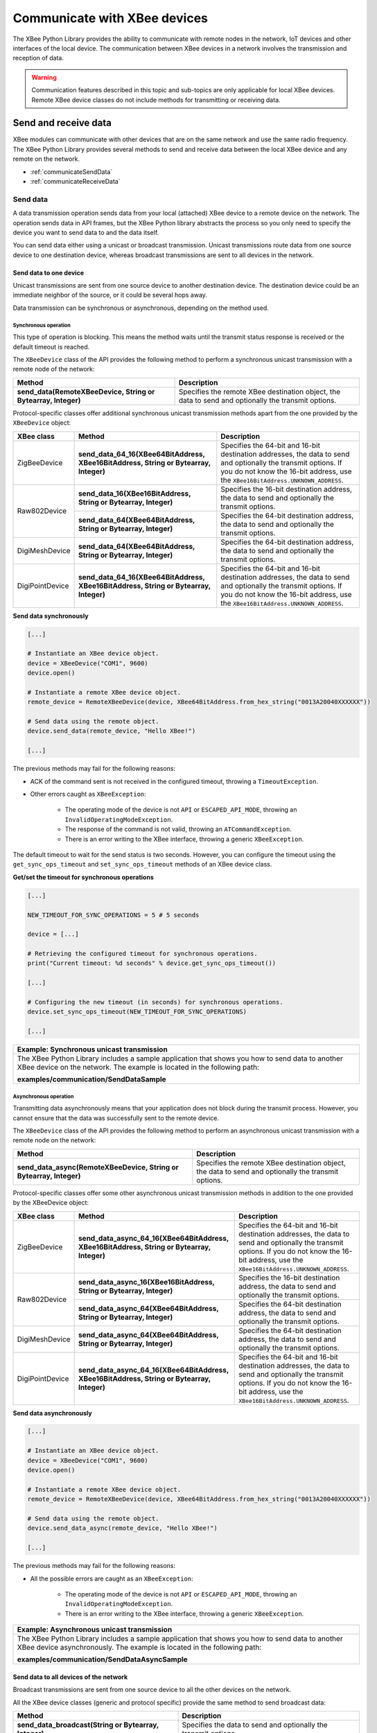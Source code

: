 Communicate with XBee devices
=============================

The XBee Python Library provides the ability to communicate with remote nodes in
the network, IoT devices and other interfaces of the local device. The
communication between XBee devices in a network involves the transmission and
reception of data.

.. warning::
  Communication features described in this topic and sub-topics are only
  applicable for local XBee devices. Remote XBee device classes do not include
  methods for transmitting or receiving data.


Send and receive data
---------------------

XBee modules can communicate with other devices that are on the same network and
use the same radio frequency. The XBee Python Library provides several methods
to send and receive data between the local XBee device and any remote on the
network.

* :ref:`communicateSendData`
* :ref:`communicateReceiveData`


.. _communicateSendData:

Send data
`````````

A data transmission operation sends data from your local (attached) XBee device
to a remote device on the network. The operation sends data in API frames, but
the XBee Python library abstracts the process so you only need to specify the
device you want to send data to and the data itself.

You can send data either using a unicast or broadcast transmission. Unicast
transmissions route data from one source device to one destination device,
whereas broadcast transmissions are sent to all devices in the network.


Send data to one device
'''''''''''''''''''''''

Unicast transmissions are sent from one source device to another destination
device. The destination device could be an immediate neighbor of the source,
or it could be several hops away.

Data transmission can be synchronous or asynchronous, depending on the method
used.


Synchronous operation
.....................

This type of operation is blocking. This means the method waits until the
transmit status response is received or the default timeout is reached.

The ``XBeeDevice`` class of the API provides the following method to perform a
synchronous unicast transmission with a remote node of the network:

+---------------------------------------------------------------+-----------------------------------------------------------------------------------------------------+
| Method                                                        | Description                                                                                         |
+===============================================================+=====================================================================================================+
| **send_data(RemoteXBeeDevice, String or Bytearray, Integer)** | Specifies the remote XBee destination object, the data to send and optionally the transmit options. |
+---------------------------------------------------------------+-----------------------------------------------------------------------------------------------------+

Protocol-specific classes offer additional synchronous unicast transmission
methods apart from the one provided by the ``XBeeDevice`` object:

+-----------------+---------------------------------------------------------------------------------------+---------------------------------------------------------------------------------------------------------------------------------------------------------------------------------------------------+
| XBee class      | Method                                                                                | Description                                                                                                                                                                                       |
+=================+=======================================================================================+===================================================================================================================================================================================================+
| ZigBeeDevice    | **send_data_64_16(XBee64BitAddress, XBee16BitAddress, String or Bytearray, Integer)** | Specifies the 64-bit and 16-bit destination addresses, the data to send and optionally the transmit options. If you do not know the 16-bit address, use the ``XBee16BitAddress.UNKNOWN_ADDRESS``. |
+-----------------+---------------------------------------------------------------------------------------+---------------------------------------------------------------------------------------------------------------------------------------------------------------------------------------------------+
| Raw802Device    | **send_data_16(XBee16BitAddress, String or Bytearray, Integer)**                      | Specifies the 16-bit destination address, the data to send and optionally the transmit options.                                                                                                   |
+                 +---------------------------------------------------------------------------------------+---------------------------------------------------------------------------------------------------------------------------------------------------------------------------------------------------+
|                 | **send_data_64(XBee64BitAddress, String or Bytearray, Integer)**                      | Specifies the 64-bit destination address, the data to send and optionally the transmit options.                                                                                                   |
+-----------------+---------------------------------------------------------------------------------------+---------------------------------------------------------------------------------------------------------------------------------------------------------------------------------------------------+
| DigiMeshDevice  | **send_data_64(XBee64BitAddress, String or Bytearray, Integer)**                      | Specifies the 64-bit destination address, the data to send and optionally the transmit options.                                                                                                   |
+-----------------+---------------------------------------------------------------------------------------+---------------------------------------------------------------------------------------------------------------------------------------------------------------------------------------------------+
| DigiPointDevice | **send_data_64_16(XBee64BitAddress, XBee16BitAddress, String or Bytearray, Integer)** | Specifies the 64-bit and 16-bit destination addresses, the data to send and optionally the transmit options. If you do not know the 16-bit address, use the ``XBee16BitAddress.UNKNOWN_ADDRESS``. |
+-----------------+---------------------------------------------------------------------------------------+---------------------------------------------------------------------------------------------------------------------------------------------------------------------------------------------------+

**Send data synchronously**

.. code:: python

  [...]

  # Instantiate an XBee device object.
  device = XBeeDevice("COM1", 9600)
  device.open()

  # Instantiate a remote XBee device object.
  remote_device = RemoteXBeeDevice(device, XBee64BitAddress.from_hex_string("0013A20040XXXXXX"))

  # Send data using the remote object.
  device.send_data(remote_device, "Hello XBee!")

  [...]

The previous methods may fail for the following reasons:

* ACK of the command sent is not received in the configured timeout, throwing
  a ``TimeoutException``.
* Other errors caught as ``XBeeException``:

    * The operating mode of the device is not ``API`` or ``ESCAPED_API_MODE``,
      throwing an ``InvalidOperatingModeException``.
    * The response of the command is not valid, throwing an
      ``ATCommandException``.
    * There is an error writing to the XBee interface, throwing a generic
      ``XBeeException``.

The default timeout to wait for the send status is two seconds. However, you
can configure the timeout using the ``get_sync_ops_timeout`` and
``set_sync_ops_timeout`` methods of an XBee device class.

**Get/set the timeout for synchronous operations**

.. code:: python

  [...]

  NEW_TIMEOUT_FOR_SYNC_OPERATIONS = 5 # 5 seconds

  device = [...]

  # Retrieving the configured timeout for synchronous operations.
  print("Current timeout: %d seconds" % device.get_sync_ops_timeout())

  [...]

  # Configuring the new timeout (in seconds) for synchronous operations.
  device.set_sync_ops_timeout(NEW_TIMEOUT_FOR_SYNC_OPERATIONS)

  [...]

+----------------------------------------------------------------------------------------------------------------------------------------------------------------------------+
| Example: Synchronous unicast transmission                                                                                                                                  |
+============================================================================================================================================================================+
| The XBee Python Library includes a sample application that shows you how to send data to another XBee device on the network. The example is located in the following path: |
|                                                                                                                                                                            |
| **examples/communication/SendDataSample**                                                                                                                                  |
+----------------------------------------------------------------------------------------------------------------------------------------------------------------------------+


Asynchronous operation
......................

Transmitting data asynchronously means that your application does not block
during the transmit process. However, you cannot ensure that the data was
successfully sent to the remote device.

The ``XBeeDevice`` class of the API provides the following method to perform
an asynchronous unicast transmission with a remote node on the network:

+---------------------------------------------------------------------+-----------------------------------------------------------------------------------------------------+
| Method                                                              | Description                                                                                         |
+=====================================================================+=====================================================================================================+
| **send_data_async(RemoteXBeeDevice, String or Bytearray, Integer)** | Specifies the remote XBee destination object, the data to send and optionally the transmit options. |
+---------------------------------------------------------------------+-----------------------------------------------------------------------------------------------------+

Protocol-specific classes offer some other asynchronous unicast transmission
methods in addition to the one provided by the XBeeDevice object:

+-----------------+---------------------------------------------------------------------------------------------+---------------------------------------------------------------------------------------------------------------------------------------------------------------------------------------------------+
| XBee class      | Method                                                                                      | Description                                                                                                                                                                                       |
+=================+=============================================================================================+===================================================================================================================================================================================================+
| ZigBeeDevice    | **send_data_async_64_16(XBee64BitAddress, XBee16BitAddress, String or Bytearray, Integer)** | Specifies the 64-bit and 16-bit destination addresses, the data to send and optionally the transmit options. If you do not know the 16-bit address, use the ``XBee16BitAddress.UNKNOWN_ADDRESS``. |
+-----------------+---------------------------------------------------------------------------------------------+---------------------------------------------------------------------------------------------------------------------------------------------------------------------------------------------------+
| Raw802Device    | **send_data_async_16(XBee16BitAddress, String or Bytearray, Integer)**                      | Specifies the 16-bit destination address, the data to send and optionally the transmit options.                                                                                                   |
+                 +---------------------------------------------------------------------------------------------+---------------------------------------------------------------------------------------------------------------------------------------------------------------------------------------------------+
|                 | **send_data_async_64(XBee64BitAddress, String or Bytearray, Integer)**                      | Specifies the 64-bit destination address, the data to send and optionally the transmit options.                                                                                                   |
+-----------------+---------------------------------------------------------------------------------------------+---------------------------------------------------------------------------------------------------------------------------------------------------------------------------------------------------+
| DigiMeshDevice  | **send_data_async_64(XBee64BitAddress, String or Bytearray, Integer)**                      | Specifies the 64-bit destination address, the data to send and optionally the transmit options.                                                                                                   |
+-----------------+---------------------------------------------------------------------------------------------+---------------------------------------------------------------------------------------------------------------------------------------------------------------------------------------------------+
| DigiPointDevice | **send_data_async_64_16(XBee64BitAddress, XBee16BitAddress, String or Bytearray, Integer)** | Specifies the 64-bit and 16-bit destination addresses, the data to send and optionally the transmit options. If you do not know the 16-bit address, use the ``XBee16BitAddress.UNKNOWN_ADDRESS``. |
+-----------------+---------------------------------------------------------------------------------------------+---------------------------------------------------------------------------------------------------------------------------------------------------------------------------------------------------+

**Send data asynchronously**

.. code:: python

  [...]

  # Instantiate an XBee device object.
  device = XBeeDevice("COM1", 9600)
  device.open()

  # Instantiate a remote XBee device object.
  remote_device = RemoteXBeeDevice(device, XBee64BitAddress.from_hex_string("0013A20040XXXXXX"))

  # Send data using the remote object.
  device.send_data_async(remote_device, "Hello XBee!")

  [...]

The previous methods may fail for the following reasons:

* All the possible errors are caught as an ``XBeeException``:

    * The operating mode of the device is not ``API`` or ``ESCAPED_API_MODE``,
      throwing an ``InvalidOperatingModeException``.
    * There is an error writing to the XBee interface, throwing a generic
      ``XBeeException``.

+----------------------------------------------------------------------------------------------------------------------------------------------------------------------------+
| Example: Asynchronous unicast transmission                                                                                                                                 |
+============================================================================================================================================================================+
| The XBee Python Library includes a sample application that shows you how to send data to another XBee device asynchronously. The example is located in the following path: |
|                                                                                                                                                                            |
| **examples/communication/SendDataAsyncSample**                                                                                                                             |
+----------------------------------------------------------------------------------------------------------------------------------------------------------------------------+


.. _communicateSendBroadcastData:

Send data to all devices of the network
'''''''''''''''''''''''''''''''''''''''

Broadcast transmissions are sent from one source device to all the other
devices on the network.

All the XBee device classes (generic and protocol specific) provide the same
method to send broadcast data:

+-------------------------------------------------------+-----------------------------------------------------------------+
| Method                                                | Description                                                     |
+=======================================================+=================================================================+
| **send_data_broadcast(String or Bytearray, Integer)** | Specifies the data to send and optionally the transmit options. |
+-------------------------------------------------------+-----------------------------------------------------------------+

**Send broadcast data**

.. code:: python

  [...]

  # Instantiate an XBee device object.
  device = XBeeDevice("COM1", 9600)
  device.open()

  # Send broadcast data.
  device.send_data_broadcast("Hello XBees!")

  [...]

The ``send_data_broadcast`` method may fail for the following reasons:

* Transmit status is not received in the configured timeout, throwing a
  ``TimeoutException`` exception.
* Error types catch as ``XBeeException``:

    * The operating mode of the device is not ``API`` or ``ESCAPED_API_MODE``,
      throwing an ``InvalidOperatingModeException``.
    * The transmit status is not ``SUCCESS``, throwing a ``TransmitException``.
    * There is an error writing to the XBee interface, throwing a generic
      ``XBeeException``.

+------------------------------------------------------------------------------------------------------------------------------------------------------------------------------------+
| Example: Broadcast transmission                                                                                                                                                    |
+====================================================================================================================================================================================+
| The XBee Python Library includes a sample application that shows you how to send data to all the devices on the network (broadcast). The example is located in the following path: |
|                                                                                                                                                                                    |
| **examples/communication/SendBroadcastDataSample**                                                                                                                                 |
+------------------------------------------------------------------------------------------------------------------------------------------------------------------------------------+


.. _communicateReceiveData:

Receive data
````````````

The data reception operation allows you to receive and handle data sent by
other remote nodes of the network.

There are two different ways to read data from the device:

* **Polling for data**. This mechanism allows you to read (ask) for new data in
  a polling sequence. The read method blocks until data is received or until a
  configurable timeout has expired.
* **Data reception callback**. In this case, you must register a listener that
  executes a callback each time new data is received by the local XBee device
  (that is, the device attached to your PC) providing data and other related
  information.


.. _communicateReceiveDataPolling:

Polling for data
''''''''''''''''

The simplest way to read for data is by executing the ``read_data`` method of
the local XBee device. This method blocks your application until data from any
XBee device of the network is received or the timeout provided has expired:

+------------------------+-------------------------------------------------------------------------------------------------------------------------------------------------------------------------------------------------------------------------------------------------------------------------------+
| Method                 | Description                                                                                                                                                                                                                                                                   |
+========================+===============================================================================================================================================================================================================================================================================+
| **read_data(Integer)** | Specifies the time to wait for data reception (method blocks during that time and throws a ``TimeoutException`` if no data is received). If you do not specify a timeout, the method returns immediately the read message or ``None`` if the device did not receive new data. |
+------------------------+-------------------------------------------------------------------------------------------------------------------------------------------------------------------------------------------------------------------------------------------------------------------------------+

**Reading data from any remote XBee device (polling)**

.. code:: python

  [...]

  # Instantiate an XBee device object.
  device = XBeeDevice("COM1", 9600)
  device.open()

  # Read data.
  xbee_message = device.read_data()

  [...]

The method returns the read data inside an ``XBeeMessage`` object. This object
contains the following information:

* ``RemoteXBeeDevice`` that sent the message.
* Byte array with the contents of the received data.
* Flag indicating if the data was sent via broadcast.
* Time when the message was received.

You can retrieve the previous information using the corresponding attributes of
the ``XBeeMessage`` object:

**Get the XBeeMessage information**

.. code:: python

  [...]

  xbee_message = device.read_data()

  remote_device = xbee_message.remote_device
  data = xbee_message.data
  is_broadcast = xbee_message.is_broadcast
  timestamp = xbee_message.timestamp

  [...]

You can also read data from a specific remote XBee device of the network. For
that purpose, the XBee device object provides the ``read_data_from`` method:

+-----------------------------------------------+----------------------------------------------------------------------------------------------------------------------------------------------------------------------------------------------------------------------------------------------------------------------------------------------------------------------------+
| Method                                        | Description                                                                                                                                                                                                                                                                                                                |
+===============================================+============================================================================================================================================================================================================================================================================================================================+
| **read_data_from(RemoteXBeeDevice, Integer)** | Specifies the remote XBee device to read data from and the time to wait for data reception (method blocks during that time and throws a ``TimeoutException`` if no data is received). If you do not specify a timeout, the method returns immediately the read message or ``None`` if the device did not receive new data. |
+-----------------------------------------------+----------------------------------------------------------------------------------------------------------------------------------------------------------------------------------------------------------------------------------------------------------------------------------------------------------------------------+

**Read data from a specific remote XBee device (polling)**

.. code:: python

  [...]

  # Instantiate an XBee device object.
  device = XBeeDevice("COM1", 9600)
  device.open()

  # Instantiate a remote XBee device object.
  remote_device = RemoteXBeeDevice(device, XBee64BitAddress.from_hex_string("0013A200XXXXXX"))

  # Read data sent by the remote device.
  xbee_message = device.read_data(remote_device)

  [...]

As in the previous method, this method also returns an ``XBeeMessage`` object
with all the information inside.

The default timeout to wait for the send status is two seconds. However, you
can configure the timeout using the ``get_sync_ops_timeout`` and
``set_sync_ops_timeout`` methods of an XBee device class.

+---------------------------------------------------------------------------------------------------------------------------------------------------------------------+
| Example: Receive data with polling                                                                                                                                  |
+=====================================================================================================================================================================+
| The XBee Python Library includes a sample application that shows you how to receive data using the polling mechanism. The example is located in the following path: |
|                                                                                                                                                                     |
| **examples/communication/ReceiveDataPollingSample**                                                                                                                 |
+---------------------------------------------------------------------------------------------------------------------------------------------------------------------+


.. _communicateReceiveDataCallback:

Data reception callback
'''''''''''''''''''''''

This mechanism for reading data does not block your application. Instead,
you can be notified when new data has been received if you are subscribed or
registered to the data reception service using the
``add_data_received_callback`` method with a data reception callback as
parameter.

**Register for data reception**

.. code:: python

  [...]

  # Instantiate an XBee device object.
  device = XBeeDevice("COM1", 9600)
  device.open()

  # Define callback.
  def my_data_received_callback(xbee_message):
      address = xbee_message.remote_device.get_64bit_addr()
      data = xbee_message.data.decode("utf8")
      print("Received data from %s: %s" % (address, data))

  # Add the callback.
  device.add_data_received_callback(my_data_received_callback)

  [...]

When new data is received, your callback is executed providing as parameter an
``XBeeMessage`` object which contains the data and other useful information:

* ``RemoteXBeeDevice`` that sent the message.
* Byte array with the contents of the received data.
* Flag indicating if the data was sent via broadcast.
* Time when the message was received.

To stop listening to new received data, use the ``del_data_received_callback``
method to unsubscribe the already-registered callback.

**Deregister data reception**

.. code:: python

  [...]

  def my_data_received_callback(xbee_message):
      [...]

  device.add_data_received_callback(my_data_received_callback)

  [...]

  # Delete the callback
  device.del_data_received_callback(my_data_received_callback)

  [...]

+------------------------------------------------------------------------------------------------------------------------------------------------------------------------------------+
| Example: Register for data reception                                                                                                                                               |
+====================================================================================================================================================================================+
| The XBee Python Library includes a sample application that shows you how to subscribe to the data reception service to receive data. The example is located in the following path: |
|                                                                                                                                                                                    |
| **examples/communication/ReceiveDataSample**                                                                                                                                       |
+------------------------------------------------------------------------------------------------------------------------------------------------------------------------------------+


Send and receive explicit data
------------------------------

Some Zigbee applications may require communication with third-party (non-Digi)
RF modules. These applications often send and receive data of different public
profiles such as Home Automation or Smart Energy to other modules.

XBee Zigbee modules offer a special type of frame for this purpose. Explicit
frames are used to transmit and receive explicit data. When sending public
profile packets, the frames transmit the data itself plus the application
layer-specific fields—the source and destination endpoints, profile ID, and
cluster ID.

.. warning::
  Only Zigbee, DigiMesh, and Point-to-Multipoint protocols support the
  transmission and reception of data in explicit format. This means you cannot
  transmit or receive explicit data using a generic ``XBeeDevice`` object. You
  must use a protocol-specific XBee device object such as a ``ZigBeeDevice``.

* :ref:`communicateSendExplicitData`
* :ref:`communicateReceiveExplicitData`


.. _communicateSendExplicitData:

Send explicit data
``````````````````

You can send explicit data as either unicast or broadcast transmissions.
Unicast transmissions route data from one source device to one destination
device, whereas broadcast transmissions are sent to all devices in the network.


Send explicit data to one device
''''''''''''''''''''''''''''''''

Unicast transmissions are sent from one source device to another destination
device. The destination device could be an immediate neighbor of the source,
or it could be several hops away.

Unicast explicit data transmission can be a synchronous or asynchronous
operation, depending on the method used.


Synchronous operation
.....................

The synchronous data transmission is a blocking operation. That is, the method
waits until it either receives the transmit status response or the default
timeout is reached.

All local XBee device classes that support explicit data transmission provide a
method to transmit unicast and synchronous explicit data to a remote node of
the network:

+--------------------------------------------------------------------------------------------------------+----------------------------------------------------------------------------------------------------------------------------------------------------------------------------------------------------+
| Method                                                                                                 | Description                                                                                                                                                                                        |
+========================================================================================================+====================================================================================================================================================================================================+
| **send_expl_data(RemoteXBeeDevice, Integer, Integer, Integer, Integer, String or Bytearray, Integer)** | Specifies remote XBee destination object, four application layer fields (source endpoint, destination endpoint, cluster ID, and profile ID), the data to send and optionally the transmit options. |
+--------------------------------------------------------------------------------------------------------+----------------------------------------------------------------------------------------------------------------------------------------------------------------------------------------------------+

**Send unicast explicit data synchronously**

.. code:: python

  [...]

  # Instantiate a Zigbee device object.
  device = ZigBeeDevice("COM1", 9600)
  device.open()

  # Instantiate a remote Zigbee device object.
  remote_device = RemoteZigBeeDevice(device, XBee64BitAddress.from_hex_string("0013A20040XXXXXX"))

  # Send explicit data using the remote object.
  device.send_expl_data(remote_device, 0xA0, 0xA1, 0x1554, 0xC105, "Hello XBee!")

  [...]

The previous methods may fail for the following reasons:

* The method throws a ``TimeoutException`` exception if the response is not
  received in the configured timeout.
* Other errors register as ``XBeeException``:

    * If the operating mode of the device is not ``API`` or ``ESCAPED_API_MODE``
      , the method throws an ``InvalidOperatingModeException``.
    * If the transmit status is not ``SUCCESS``, the method throws a
      ``TransmitException``.
    * If there is an error writing to the XBee interface, the method throws a
      generic ``XBeeException``.

The default timeout to wait for the send status is two seconds. However, you
can configure the timeout using the ``get_sync_ops_timeout`` and
``set_sync_ops_timeout`` methods of an XBee device class.

+-----------------------------------------------------------------------------------------------------------------------------------------------------------------------------------------+
| Example: Transmit explicit synchronous unicast data                                                                                                                                     |
+=========================================================================================================================================================================================+
| The XBee Python Library includes a sample application that demonstrates how to send explicit data to a remote device of the network (unicast). It can be located in the following path: |
|                                                                                                                                                                                         |
| **examples/communication/explicit/SendExplicitDataSample**                                                                                                                              |
+-----------------------------------------------------------------------------------------------------------------------------------------------------------------------------------------+


Asynchronous operation
......................

Transmitting explicit data asynchronously means that your application does not
block during the transmit process. However, you cannot ensure that the data was
successfully sent to the remote device.

All local XBee device classes that support explicit data transmission provide
a method to transmit unicast and asynchronous explicit data to a remote node
of the network:

+--------------------------------------------------------------------------------------------------------------+----------------------------------------------------------------------------------------------------------------------------------------------------------------------------------------------------+
| Method                                                                                                       | Description                                                                                                                                                                                        |
+==============================================================================================================+====================================================================================================================================================================================================+
| **send_expl_data_async(RemoteXBeeDevice, Integer, Integer, Integer, Integer, String or Bytearray, Integer)** | Specifies remote XBee destination object, four application layer fields (source endpoint, destination endpoint, cluster ID, and profile ID), the data to send and optionally the transmit options. |
+--------------------------------------------------------------------------------------------------------------+----------------------------------------------------------------------------------------------------------------------------------------------------------------------------------------------------+

**Send unicast explicit data asynchronously**

.. code:: python

  [...]

  # Instantiate a Zigbee device object.
  device = ZigBeeDevice("COM1", 9600)
  device.open()

  # Instantiate a remote Zigbee device object.
  remote_device = RemoteZigBeeDevice(device, XBee64BitAddress.from_hex_string("0013A20040XXXXXX"))

  # Send explicit data asynchronously using the remote object.
  device.send_expl_data_async(remote_device, 0xA0, 0xA1, 0x1554, 0xC105, "Hello XBee!")

  [...]

The previous methods may fail for the following reasons:

* All the possible errors are caught as an ``XBeeException``:

    * The operating mode of the device is not ``API`` or ``ESCAPED_API_MODE``,
      throwing an ``InvalidOperatingModeException``.
    * There is an error writing to the XBee interface, throwing a generic
      ``XBeeException``.

+----------------------------------------------------------------------------------------------------------------------------------------------------------------------------------+
| Example: Transmit explicit asynchronous unicast data                                                                                                                             |
+==================================================================================================================================================================================+
| The XBee Python Library includes a sample application that demonstrates how to send explicit data to other XBee devices asynchronously. It can be located in the following path: |
|                                                                                                                                                                                  |
| **examples/communication/explicit/SendExplicitDataAsyncSample**                                                                                                                  |
+----------------------------------------------------------------------------------------------------------------------------------------------------------------------------------+


.. _communicateSendBroadcastExplicitData:

Send explicit data to all devices in the network
''''''''''''''''''''''''''''''''''''''''''''''''

Broadcast transmissions are sent from one source device to all other devices in
the network.

All protocol-specific XBee device classes that support the transmission of
explicit data provide the same method to send broadcast explicit data:

+------------------------------------------------------------------------------------------------+------------------------------------------------------------------------------------------------------------------------------------------------------------------------+
| Method                                                                                         | Description                                                                                                                                                            |
+================================================================================================+========================================================================================================================================================================+
| **send_expl_data_broadcast(Integer, Integer, Integer, Integer, String or Bytearray, Integer)** | Specifies the four application layer fields (source endpoint, destination endpoint, cluster ID, and profile ID), the data to send and optionally the transmit options. |
+------------------------------------------------------------------------------------------------+------------------------------------------------------------------------------------------------------------------------------------------------------------------------+

**Send broadcast data**

.. code:: python

  [...]

  # Instantiate a Zigbee device object.
  device = ZigBeeDevice("COM1", 9600)
  device.open()

  # Send broadcast data.
  device.send_expl_data_broadcast(0xA0, 0xA1, 0x1554, 0xC105, "Hello XBees!")

  [...]

The ``send_expl_data_broadcast`` method may fail for the following reasons:

* Transmit status is not received in the configured timeout, throwing a
  ``TimeoutException`` exception.
* Error types catch as ``XBeeException``:

    * The operating mode of the device is not ``API`` or ``ESCAPED_API_MODE``,
      throwing an ``InvalidOperatingModeException``.
    * The transmit status is not ``SUCCESS``, throwing a ``TransmitException``.
    * There is an error writing to the XBee interface, throwing a generic
      ``XBeeException``.

+---------------------------------------------------------------------------------------------------------------------------------------------------------------------------------------+
| Example: Send explicit broadcast data                                                                                                                                                 |
+=======================================================================================================================================================================================+
| The XBee Python Library includes a sample application that demonstrates how to send explicit data to all devices in the network (broadcast). It can be located in the following path: |
|                                                                                                                                                                                       |
| **examples/communication/explicit/SendBroadcastExplicitDataSample**                                                                                                                   |
+---------------------------------------------------------------------------------------------------------------------------------------------------------------------------------------+

.. _communicateReceiveExplicitData:

Receive explicit data
`````````````````````

Some applications developed with the XBee Python Library may require modules to
receive data in application layer, or explicit, data format.

To receive data in explicit format, you must first configure the data output
mode of the receiver XBee device to explicit format using the
``set_api_output_mode_value`` method.

+----------------------------------------+----------------------------------------------------------------------------------------------+
| Method                                 | Description                                                                                  |
+========================================+==============================================================================================+
| **get_api_output_mode_value()**        | Returns the API output mode of the data received by the XBee device.                         |
+----------------------------------------+----------------------------------------------------------------------------------------------+
| **set_api_output_mode_value(Integer)** | Specifies the API output mode of the data received by the XBee device. Calculate the mode    |
|                                        | with the method `calculate_api_output_mode_value` with a set of `APIOutputModeBit`.          |
+----------------------------------------+----------------------------------------------------------------------------------------------+

**Set API output mode**

.. code:: python

  [...]

  # Instantiate a Zigbee device object.
  device = ZigBeeDevice("COM1", 9600)
  device.open()

  # Set explicit output mode
  mode = APIOutputModeBit.calculate_api_output_mode_value(device.get_protocol(),
    {APIOutputModeBit.EXPLICIT})
  device.set_api_output_mode_value(mode)

  # Set native output mode
  mode = 0
  device.set_api_output_mode_value(mode)

  # Set explicit plus unsupported ZDO request pass-through
  mode = APIOutputModeBit.calculate_api_output_mode_value(device.get_protocol(),
    {APIOutputModeBit.EXPLICIT, APIOutputModeBit.UNSUPPORTED_ZDO_PASSTHRU})
  device.set_api_output_mode_value(mode)

  [...]

Once you have configured the device to receive data in explicit format, you can
read it using one of the following mechanisms provided by the XBee device
object.


.. _communicateReceiveExplicitDataPolling:

Polling for explicit data
'''''''''''''''''''''''''

The simplest way to read for explicit data is by executing the
``read_expl_data`` method of the local XBee device. This method blocks your
application until explicit data from any XBee device of the network is received
or the provided timeout has expired:

+-----------------------------+---------------------------------------------------------------------------------------------------------------------------------------------------------------------------------------------------------------------------------------------------------------------------------------------------+
| Method                      | Description                                                                                                                                                                                                                                                                                       |
+=============================+===================================================================================================================================================================================================================================================================================================+
| **read_expl_data(Integer)** | Specifies the time to wait in seconds for explicit data reception (method blocks during that time and throws a ``TimeoutException`` if no data is received). If you do not specify a timeout, the method returns immediately the read message or ``None`` if the device did not receive new data. |
+-----------------------------+---------------------------------------------------------------------------------------------------------------------------------------------------------------------------------------------------------------------------------------------------------------------------------------------------+

**Read explicit data from any remote XBee device (polling)**

.. code:: python

  [...]

  # Instantiate a Zigbee device object.
  device = ZigBeeDevice("COM1", 9600)
  device.open()

  # Read data.
  xbee_message = device.read_expl_data()

  [...]

The method returns the read data inside an ``ExplicitXBeeMessage`` object. This
object contains the following information:

* ``RemoteXBeeDevice`` that sent the message.
* Endpoint of the source that initiated the transmission.
* Endpoint of the destination where the message is addressed.
* Cluster ID where the data was addressed.
* Profile ID where the data was addressed.
* Byte array with the contents of the received data.
* Flag indicating if the data was sent via broadcast.
* Time when the message was received.

You can retrieve the previous information using the corresponding attributes of
the ``ExplicitXBeeMessage`` object:

**Get the ExplicitXBeeMessage information**

.. code:: python

  [...]

  expl_xbee_message = device.read_expl_data()

  remote_device = expl_xbee_message.remote_device
  source_endpoint = expl_xbee_message.source_endpoint
  dest_endpoint = expl_xbee_message.dest_endpoint
  cluster_id = expl_xbee_message.cluster_id
  profile_id = expl_xbee_message.profile_id
  data = xbee_message.data
  is_broadcast = expl_xbee_message.is_broadcast
  timestamp = expl_xbee_message.timestamp

  [...]

You can also read explicit data from a specific remote XBee device of the
network. For that purpose, the XBee device object provides the
``read_expl_data_from`` method:

+----------------------------------------------------+----------------------------------------------------------------------------------------------------------------------------------------------------------------------------------------------------------------------------------------------------------------------------------------------------------------------------------------------+
| Method                                             | Description                                                                                                                                                                                                                                                                                                                                  |
+====================================================+==============================================================================================================================================================================================================================================================================================================================================+
| **read_expl_data_from(RemoteXBeeDevice, Integer)** | Specifies the remote XBee device to read explicit data from and the time to wait for explicit data reception (method blocks during that time and throws a ``TimeoutException`` if no data is received). If you do not specify a timeout, the method returns immediately the read message or ``None`` if the device did not receive new data. |
+----------------------------------------------------+----------------------------------------------------------------------------------------------------------------------------------------------------------------------------------------------------------------------------------------------------------------------------------------------------------------------------------------------+

**Read explicit data from a specific remote XBee device (polling)**

.. code:: python

  [...]

  # Instantiate a Zigbee device object.
  device = ZigBeeDevice("COM1", 9600)
  device.open()

  # Instantiate a remote Zigbee device object.
  remote_device = RemoteZigBeeDevice(device, XBee64BitAddress.from_hex_string("0013A200XXXXXX"))

  # Read data sent by the remote device.
  expl_xbee_message = device.read_expl_data(remote_device)

  [...]

As in the previous method, this method also returns an ``ExplicitXBeeMessage``
object with all the information inside.

The default timeout to wait for data is two seconds. However, you
can configure the timeout using the ``get_sync_ops_timeout`` and
``set_sync_ops_timeout`` methods of an XBee device class.

+----------------------------------------------------------------------------------------------------------------------------------------------------------------------------+
| Example: Receive explicit data with polling                                                                                                                                |
+============================================================================================================================================================================+
| The XBee Python Library includes a sample application that demonstrates how to receive explicit data using the polling mechanism. It can be located in the following path: |
|                                                                                                                                                                            |
| **examples/communication/explicit/ReceiveExplicitDataPollingSample**                                                                                                       |
+----------------------------------------------------------------------------------------------------------------------------------------------------------------------------+


.. _communicateReceiveExplicitDataCallback:

Explicit data reception callback
''''''''''''''''''''''''''''''''

This mechanism for reading explicit data does not block your application.
Instead, you can be notified when new explicit data has been received if you
are subscribed or registered to the explicit data reception service by using the
``add_expl_data_received_callback``.

**Explicit data reception registration**

.. code:: python

  [...]

  # Instantiate a Zigbee device object.
  device = ZigBeeDevice("COM1", 9600)
  device.open()

  # Define callback.
  def my_expl_data_received_callback(expl_xbee_message):
      address = expl_xbee_message.remote_device.get_64bit_addr()
      source_endpoint = expl_xbee_message.source_endpoint
      dest_endpoint = expl_xbee_message.dest_endpoint
      cluster = expl_xbee_message.cluster_id
      profile = expl_xbee_message.profile_id
      data = expl_xbee_message.data.decode("utf8")

      print("Received explicit data from %s: %s" % (address, data))

  # Add the callback.
  device.add_expl_data_received_callback(my_expl_data_received_callback)

  [...]

When new explicit data is received, your callback is executed providing as
parameter an ``ExplicitXBeeMessage`` object which contains the data and other
useful information:

* ``RemoteXBeeDevice`` that sent the message.
* Endpoint of the source that initiated the transmission.
* Endpoint of the destination where the message is addressed.
* Cluster ID where the data was addressed.
* Profile ID where the data was addressed.
* Byte array with the contents of the received data.
* Flag indicating if the data was sent via broadcast.
* Time when the message was received.

To stop listening to new received explicit data, use the
``del_expl_data_received_callback`` method to unsubscribe the already-registered
callback.

**Explicit data reception deregistration**

.. code:: python

  [...]

  def my_expl_data_received_callback(xbee_message):
      [...]

  device.add_expl_data_received_callback(my_expl_data_received_callback)

  [...]

  # Delete the callback
  device.del_expl_data_received_callback(my_expl_data_received_callback)

  [...]

+-------------------------------------------------------------------------------------------------------------------------------------------------------------------------------------------------------------+
| Example: Receive explicit data via callback                                                                                                                                                                 |
+=============================================================================================================================================================================================================+
| The XBee Python Library includes a sample application that demonstrates how to subscribe to the explicit data reception service in order to receive explicit data. It can be located in the following path: |
|                                                                                                                                                                                                             |
| **examples/communication/explicit/ReceiveExplicitDataSample**                                                                                                                                               |
+-------------------------------------------------------------------------------------------------------------------------------------------------------------------------------------------------------------+

.. note::
  If your XBee module is configured to receive explicit data
  (API output mode greater than 0) and another device sends non-explicit data or
  a IO sample, you receive an explicit message whose application layer field
  values are:

  * For remote data:

    * Source endpoint: 0xE8
    * Destination endpoint: 0xE8
    * Cluster ID: 0x0011
    * Profile ID: 0xC105

  * For remote IO sample:

    * Source endpoint: 0xE8
    * Destination endpoint: 0xE8
    * Cluster ID: 0x0092
    * Profile ID: 0xC105

  That is, when an XBee receives explicit data with these values, the message
  notifies the following reception callbacks in case you have registered them:

  * Explicit and non-explicit data callbacks when receiving remote data.
  * Explicit data callback and IO sample callback when receiving remote samples.

  If you read the received data with the polling mechanism, you also receive
  the message through both methods.


.. _communicateSendReceiveIPData:

Send and receive IP data
------------------------

In contrast to XBee protocols like Zigbee, DigiMesh or 802.15.4, where the
devices are connected each other, in cellular and Wi-Fi protocols the modules
are part of the Internet.

XBee Cellular and Wi-Fi modules offer a special type of frame for communicating
with other Internet-connected devices. It allows sending and receiving data
specifying the destination IP address, port, and protocol (TCP, TCP SSL or UDP).

.. warning::
  Only Cellular and Wi-Fi protocols support the transmission and reception of IP
  data. This means you cannot transmit or receive IP data using a generic
  ``XBeeDevice`` object; you must use the protocol-specific XBee device objects
  ``CellularDevice`` or ``WiFiDevice``.

* :ref:`communicateSendIPData`
* :ref:`communicateReceiveIPData`

.. _communicateSendIPData:

Send IP data
````````````

IP data transmission can be a synchronous or asynchronous operation, depending
on the method you use.


Synchronous operation
'''''''''''''''''''''

The synchronous data transmission is a blocking operation; that is, the method
waits until it either receives the transmit status response or it reaches the
default timeout.

The ``CellularDevice`` and ``WiFiDevice`` classes include several methods to
transmit IP data synchronously:

+----------------------------------------------------------------------------------+-------------------------------------------------------------------------------------------------------------------------------------------------------------------------------------------------------------+
| Method                                                                           | Description                                                                                                                                                                                                 |
+==================================================================================+=============================================================================================================================================================================================================+
| **send_ip_data(IPv4Address, Integer, IPProtocol, String or Bytearray, Boolean)** | Specifies the destination IP address, destination port, IP protocol (UDP, TCP or TCP SSL), data to send for transmissions and whether the socket should be closed after the transmission or not (optional). |
+----------------------------------------------------------------------------------+-------------------------------------------------------------------------------------------------------------------------------------------------------------------------------------------------------------+

**Send network data synchronously**

.. code:: python

  [...]

  # Instantiate a Cellular device object.
  xbee = CellularDevice("COM1", 9600)
  xbee.open()

  # Send IP data using TCP.
  dest_addr = IPv4Address("56.23.102.96")
  dest_port = 5050
  protocol = IPProtocol.TCP
  data = "Hello XBee!"

  xbee.send_ip_data(dest_addr, dest_port, protocol, data)

  [...]

The ``send_ip_data`` method may fail for the following reasons:

* There is a timeout setting the IP addressing parameter, throwing a
  ``TimeoutException``.
* Other errors caught as ``XBeeException``:

    * The operating mode of the device is not ``API`` or ``ESCAPED_API_MODE``,
      throwing an ``InvalidOperatingModeException``.
    * There is an error writing to the XBee interface, throwing a generic
      ``XBeeException``.

+------------------------------------------------------------------------------------------------------------------------------------------------+
| Example: Transmit IP data synchronously                                                                                                        |
+================================================================================================================================================+
| The XBee Python Library includes a sample application that demonstrates how to send IP data. You can locate the example in the following path: |
|                                                                                                                                                |
| **examples/communication/ip/SendIPDataSample**                                                                                                 |
+------------------------------------------------------------------------------------------------------------------------------------------------+

+-------------------------------------------------------------------------------------------------------------------------------------------------+
| Example: Transmit UDP data                                                                                                                      |
+=================================================================================================================================================+
| The XBee Python Library includes a sample application that demonstrates how to send UDP data. You can locate the example in the following path: |
|                                                                                                                                                 |
| **examples/communication/ip/SendUDPDataSample**                                                                                                 |
+-------------------------------------------------------------------------------------------------------------------------------------------------+

+------------------------------------------------------------------------------------------------------------------------------------------------------------------------------------------------------------+
| Example: Connect to echo server                                                                                                                                                                            |
+============================================================================================================================================================================================================+
| The XBee Python Library includes a sample application that demonstrates how to connect to an echo server, send a message to it and receive its response. You can locate the example in the following path: |
|                                                                                                                                                                                                            |
| **examples/communication/ip/ConnectToEchoServerSample**                                                                                                                                                    |
+------------------------------------------------------------------------------------------------------------------------------------------------------------------------------------------------------------+


Asynchronous operation
''''''''''''''''''''''

Transmitting IP data asynchronously means that your application does not block
during the transmit process. However, you cannot ensure that the data was
successfully sent.

The ``CellularDevice`` and ``WiFiDevice`` classes include several methods to
transmit IP data asynchronously:

+----------------------------------------------------------------------------------------+-------------------------------------------------------------------------------------------------------------------------------------------------------------------------------------------------------------+
| Method                                                                                 | Description                                                                                                                                                                                                 |
+========================================================================================+=============================================================================================================================================================================================================+
| **send_ip_data_async(IPv4Address, Integer, IPProtocol, String or Bytearray, Boolean)** | Specifies the destination IP address, destination port, IP protocol (UDP, TCP or TCP SSL), data to send for transmissions and whether the socket should be closed after the transmission or not (optional). |
+----------------------------------------------------------------------------------------+-------------------------------------------------------------------------------------------------------------------------------------------------------------------------------------------------------------+

**Send network data asynchronously**

.. code:: python

  [...]

  # Instantiate a Cellular device object.
  xbee = CellularDevice("COM1", 9600)
  xbee.open()

  # Send IP data using TCP.
  dest_addr = IPv4Address("56.23.102.96")
  dest_port = 5050
  protocol = IPProtocol.TCP
  data = "Hello XBee!"

  xbee.send_ip_data_async(dest_addr, dest_port, protocol, data)

  [...]

The ``send_ip_data_async`` method may fail for the following reasons:

* All possible errors are caught as ``XBeeException``:

    * The operating mode of the device is not ``API`` or ``ESCAPED_API_MODE``,
      throwing an ``InvalidOperatingModeException``.
    * There is an error writing to the XBee interface, throwing a generic
      ``XBeeException``.


.. _communicateReceiveIPData:

Receive IP data
```````````````

Some applications developed with the XBee Python Library may require modules to
receive IP data.

XBee Cellular and Wi-Fi modules operate the same way as other TCP/IP devices.
They can initiate communications with other devices or listen for TCP or UDP
transmissions at a specific port. In either case, you must apply any of the
receive methods explained in this section in order to read IP data from other
devices.


Listen for incoming transmissions
'''''''''''''''''''''''''''''''''

If the cellular or Wi-Fi module operates as a server, listening for incoming
TCP or UDP transmissions, you must start listening at a specific port,
similar to the bind operation of a socket. The XBee Python Library
provides a method to listen for incoming transmissions:

+------------------------------+----------------------------------------------------------------------------+
| Method                       | Description                                                                |
+==============================+============================================================================+
| **start_listening(Integer)** | Starts listening for incoming IP transmissions in the provided port.       |
+------------------------------+----------------------------------------------------------------------------+

**Listen for incoming transmissions**

.. code:: python

  [...]


  # Instantiate a Cellular device object.
  device = CellularDevice("COM1", 9600)
  device.open()

  # Listen for TCP or UDP transmissions at port 1234.
  device.start_listening(1234);

  [...]

The ``start_listening`` method may fail for the following reasons:

* If the listening port provided is lesser than 0 or greater than 65535, the
  method throws a ``ValueError`` error.
* If there is a timeout setting the listening port, the method throws a
  ``TimeoutException`` exception .
* Errors that register as an ``XBeeException``:

    * If the operating mode of the device is not ``API`` or ``ESCAPED_API_MODE``
      , the method throws an ``InvalidOperatingModeException``.
    * If the response of the listening port command is not valid, the method
      throws an ``ATCommandException``.
    * If there is an error writing to the XBee interface, the method throws a
      generic ``XBeeException``.

You can call the ``stop_listening`` method to stop listening for incoming TCP or
UDP transmissions:

+----------------------+-----------------------------------------------------+
| Method               | Description                                         |
+======================+=====================================================+
| **stop_listening()** | Stops listening for incoming IP transmissions.      |
+----------------------+-----------------------------------------------------+

**Stop listening for incoming transmissions**

.. code:: python

  [...]

  # Instantiate a Cellular device object.
  device = CellularDevice("COM1", 9600)
  device.open()

  # Stop listening for TCP or UDP transmissions.
  device.stop_listening()

  [...]

The ``stop_listening`` method may fail for the following reasons:

* There is a timeout setting the listening port, throwing a
  ``TimeoutException``.
* Other errors caught as ``XBeeException``:

    * The operating mode of the device is not ``API`` or ``ESCAPED_API_MODE``,
      throwing an ``InvalidOperatingModeException``.
    * The response of the command is not valid, throwing an
      ``ATCommandException``.
    * There is an error writing to the XBee interface, throwing a generic
      ``XBeeException``.


Polling for IP data
'''''''''''''''''''

The simplest way to read IP data is by executing the ``read_ip_data`` method of
the local Cellular or Wi-Fi devices. This method blocks your application until
IP data is received or the provided timeout has expired.

+---------------------------+--------------------------------------------------------------------------------------------------------------------------------------------------------------------------------------------------------------------------------------+
| Method                    | Description                                                                                                                                                                                                                          |
+===========================+======================================================================================================================================================================================================================================+
| **read_ip_data(Integer)** | Specifies the time to wait in seconds for IP data reception (method blocks during that time or until IP data is received). If you don't specify a timeout, the method uses the default receive timeout configured in **XBeeDevice**. |
+---------------------------+--------------------------------------------------------------------------------------------------------------------------------------------------------------------------------------------------------------------------------------+

**Read IP data (polling)**

.. code:: python

  [...]

  # Instantiate a Cellular device object.
  device = CellularDevice("COM1", 9600)
  device.open()

  # Read IP data.
  ip_message = device.read_ip_data()

  [...]

The method returns the read data inside an ``IPMessage`` object and contains the
following information:

* IP address of the device that sent the data
* Transmission protocol
* Source and destination ports
* Byte array with the contents of the received data

You can retrieve the previous information using the corresponding attributes of
the ``IPMessage`` object:

**Get the IPMessage information**

.. code:: python

  [...]

  # Instantiate a cellular device object.
  device = CellularDevice("COM1", 9600)
  device.open()

  # Read IP data.
  ip_message = device.read_ip_data()


  ip_addr = ip_message.ip_addr
  source_port = ip_message.source_port
  dest_port = ip_message.dest_port
  protocol = ip_message.protocol
  data = ip_message.data

  [...]

You can also read IP data that comes from a specific IP address. For that
purpose, the cellular and Wi-Fi device objects provide the ``read_ip_data_from``
method:

**Read IP data from a specific IP address (polling)**

.. code:: python

  [...]

  # Instantiate a cellular device object.
  device = CellularDevice("COM1", 9600)
  device.open()

  # Read IP data.
  ip_message = device.read_ip_data_from(IPv4Address("52.36.102.96"))

  [...]

This method also returns an ``IPMessage`` object containing the same information
described before.

+-------------------------------------------------------------------------------------------------------------------------------------------------------------------------------+
| Example: Receive IP data with polling                                                                                                                                         |
+===============================================================================================================================================================================+
| The XBee Python Library includes a sample application that demonstrates how to receive IP data using the polling mechanism. You can locate the example in the following path: |
|                                                                                                                                                                               |
| **examples/communication/ip/ConnectToEchoServerSample**                                                                                                                       |
+-------------------------------------------------------------------------------------------------------------------------------------------------------------------------------+


IP data reception callback
''''''''''''''''''''''''''

This mechanism for reading IP data does not block your application. Instead,
you can be notified when new IP data has been received if you have subscribed
or registered with the IP data reception service by using the
``add_ip_data_received_callback`` method.

**IP data reception registration**

.. code:: python

  [...]

  # Instantiate a Cellular device object.
  device = CellularDevice("COM1", 9600)
  device.open()


  # Define the callback.
  def my_ip_data_received_callback(ip_message):
      print("Received IP data from %s: %s" % (ip_message.ip_addr, ip_message.data))

  # Add the callback.
  device.add_ip_data_received_callback(my_ip_data_received_callback)

  [...]

When new IP data is received, your callback is executed providing as parameter
an ``IPMessage`` object which contains the data and other useful information:

* IP address of the device that sent the data
* Transmission protocol
* Source and destination ports
* Byte array with the contents of the received data

To stop listening to new received IP data, use the
``del_ip_data_received_callback`` method to unsubscribe the already-registered
listener.

**Data reception deregistration**

.. code:: python

  [...]

  device = [...]

  def my_ip_data_received_callback(ip_message):
      [...]

  device.add_ip_data_received_callback(my_ip_data_received_callback)

  [...]

  # Delete the IP data callback.
  device.del_ip_data_received_callback(my_ip_data_received_callback)

  [...]

+----------------------------------------------------------------------------------------------------------------------------------------------------------------------+
| Example: Receive IP data with listener                                                                                                                               |
+======================================================================================================================================================================+
| The XBee Python Library includes a sample application that demonstrates how to receive IP data using the listener. You can locate the example in the following path: |
|                                                                                                                                                                      |
| **examples/communication/ip/ReceiveIPDataSample**                                                                                                                    |
+----------------------------------------------------------------------------------------------------------------------------------------------------------------------+


Send and receive SMS messages
-----------------------------

Another feature of the XBee Cellular module is the ability to send and receive
Short Message Service (SMS) transmissions. This allows you to send and receive
text messages to and from an SMS capable device such as a mobile phone.

For that purpose, these modules offer a special type of frame for sending and
receiving text messages, specifying the destination phone number and data.

.. warning::
  Only Cellular protocol supports the transmission and reception of SMS. This
  means you cannot send or receive text messages using a generic ``XBeeDevice``
  object; you must use the protocol-specific XBee device object
  ``CellularDevice``.

* :ref:`communicateSendSMS`
* :ref:`communicateReceiveSMS`


.. _communicateSendSMS:

Send SMS messages
`````````````````

SMS transmissions can be a synchronous or asynchronous operation, depending on
the method you use.


Synchronous operation
'''''''''''''''''''''

The synchronous SMS transmission is a blocking operation; that is, the method
waits until it either receives the transmit status response or it reaches the
default timeout.

The ``CellularDevice`` class includes the following method to send SMS messages
synchronously:

+------------------------------+--------------------------------------------------------------------------------------------------------+
| Method                       | Description                                                                                            |
+==============================+========================================================================================================+
| **send_sms(String, String)** | Specifies the the phone number to send the SMS to and the data to send as the body of the SMS message. |
+------------------------------+--------------------------------------------------------------------------------------------------------+

**Send SMS message synchronously**

.. code:: python

  [...]

  # Instantiate a Cellular device object.
  xbee = CellularDevice("COM1", 9600)
  xbee.open()

  phone_number = "+34665963205"
  data = "Hello XBee!"

  # Send SMS message.
  xbee.send_sms(phone_number, data)

  [...]

The ``send_sms`` method may fail for the following reasons:

* If the response is not received in the configured timeout, the method throws
  a ``TimeoutException``.
* If the phone number has an invalid format, the method throws a ``ValueError``.
* Errors register as ``XBeeException``:

    * If the operating mode of the device is not ``API`` or ``ESCAPED_API_MODE``
      , the method throws an ``InvalidOperatingModeException``.
    * If there is an error writing to the XBee interface, the method throws a
      generic ``XBeeException``.

+-----------------------------------------------------------------------------------------------------------------------------------------------------+
| Example: Send synchronous SMS                                                                                                                       |
+=====================================================================================================================================================+
| The XBee Python Library includes a sample application that demonstrates how to send SMS messages. You can locate the example in the following path: |
|                                                                                                                                                     |
| **examples/communication/cellular/SendSMSSample**                                                                                                   |
+-----------------------------------------------------------------------------------------------------------------------------------------------------+


Asynchronous operation
''''''''''''''''''''''

Transmitting SMS messages asynchronously means that your application does not
block during the transmit process. However, you cannot verify the SMS was
successfully sent.

The ``CellularDevice`` class includes the following method to send SMS
asynchronously:

+------------------------------------+--------------------------------------------------------------------------------------------------------+
| Method                             | Description                                                                                            |
+====================================+========================================================================================================+
| **send_sms_async(String, String)** | Specifies the the phone number to send the SMS to and the data to send as the body of the SMS message. |
+------------------------------------+--------------------------------------------------------------------------------------------------------+

**Send SMS message asynchronously**

.. code:: python

  [...]

  # Instantiate a Cellular device object.
  xbee = CellularDevice("COM1", 9600)
  xbee.open()

  phone_number = "+34665963205"
  data = "Hello XBee!"

  # Send SMS message.
  xbee.send_sms_async(phone_number, data)

  [...]

The ``send_sms_async`` method may fail for the following reasons:

* If the phone number has an invalid format, the method throws a ``ValueError``.
* Errors register as ``XBeeException``:

    * If the operating mode of the device is not ``API`` or ``ESCAPED_API_MODE``
      , the method throws an ``InvalidOperatingModeException``.
    * If there is an error writing to the XBee interface, the method throws a
      generic ``XBeeException``.


.. _communicateReceiveSMS:

Receive SMS messages
````````````````````

Some applications developed with the XBee Python Library may require modules to
receive SMS messages.


SMS reception callback
''''''''''''''''''''''

You can be notified when a new SMS has been received if you are subscribed or
registered to the SMS reception service by using the ``add_sms_callback``
method.

**SMS reception registration**

.. code:: python

  [...]

  # Instantiate a cellular device object.
  device = CellularDevice("COM1", 9600)
  device.open()


  # Define the callback.
  def my_sms_callback(sms_message):
      print("Received SMS from %s: %s" % (sms_message.phone_number, sms_message.data))

  # Add the callback.
  device.add_sms_callback(my_sms_callback)

  [...]

When a new SMS message is received, your callback is executed providing an
``SMSMessage`` object as paramater. This object contains the data and the
phone number that sent the message.

To stop listening to new SMS messages, use the ``del_sms_callback`` method to
unsubscribe the already-registered listener.

**Deregister SMS reception**

.. code:: python

  [...]

  device = [...]

  def my_sms_callback(sms_message):
      [...]

  device.add_sms_callback(my_sms_callback)

  [...]

  # Delete the SMS callback.
  device.del_sms_callback(my_sms_callback)

  [...]

+------------------------------------------------------------------------------------------------------------------------------------------------------------------------------------------------------------+
| Example: Receive SMS messages                                                                                                                                                                              |
+============================================================================================================================================================================================================+
| The XBee Python Library includes a sample application that demonstrates how to subscribe to the SMS reception service in order to receive text messages. You can locate the example in the following path: |
|                                                                                                                                                                                                            |
| **examples/communication/cellular/ReceiveSMSSample**                                                                                                                                                       |
+------------------------------------------------------------------------------------------------------------------------------------------------------------------------------------------------------------+


Send and receive Bluetooth data
-------------------------------

XBee3 modules have the ability to send and receive data from the Bluetooth Low
Energy interface of the local XBee device through User Data Relay frames. This
can be useful if your application wants to transmit or receive data from a
cellphone connected to it over BLE.

.. warning::
  Only XBee3 modules support Bluetooth Low Energy. This means that you cannot
  transmit or receive Bluetooth data if you don't have one of these modules.

* :ref:`communicateSendBluetoothData`
* :ref:`communicateReceiveBluetoothData`


.. _communicateSendBluetoothData:

Send Bluetooth data
```````````````````

The ``XBeeDevice`` class and its subclasses provide the following method to
send data to the Bluetooth Low Energy interface:

+------------------------------------+-------------------------------------------------------------------+
| Method                             | Description                                                       |
+====================================+===================================================================+
| **send_bluetooth_data(Bytearray)** | Specifies the data to send to the Bluetooth Low Energy interface. |
+------------------------------------+-------------------------------------------------------------------+

This method is asynchronous, which means that your application does not block
during the transmit process.

**Send data to Bluetooth**

.. code:: python

  [...]

  # Instantiate an XBee device object.
  device = XBeeDevice("COM1", 9600)
  device.open()

  data = "Bluetooth, are you there?"

  # Send the data to the Bluetooth interface.
  device.send_bluetooth_data(data.encode("utf8"))

  [...]

The ``send_bluetooth_data`` method may fail for the following reasons:

* Errors register as ``XBeeException``:

    * If the operating mode of the device is not ``API`` or
      ``ESCAPED_API_MODE``, the method throws an
      ``InvalidOperatingModeException``.
    * If there is an error writing to the XBee interface, the method throws a
      generic ``XBeeException``.

+------------------------------------------------------------------------------------------------------------------------------------------------------------------------+
| Example: Send Bluetooth data                                                                                                                                           |
+========================================================================================================================================================================+
| The XBee Python Library includes a sample application that demonstrates how to send data to the Bluetooth interface. You can locate the example in the following path: |
|                                                                                                                                                                        |
| **examples/communication/bluetooth/SendBluetoothDataSample**                                                                                                           |
+------------------------------------------------------------------------------------------------------------------------------------------------------------------------+


.. _communicateReceiveBluetoothData:

Receive Bluetooth data
``````````````````````

You can be notified when new data from the Bluetooth Low Energy interface has
been received if you are subscribed or registered to the Bluetooth data
reception service by using the ``add_bluetooth_data_received_callback`` method.

**Bluetooth data reception registration**

.. code:: python

  [...]

  # Instantiate an XBee device object.
  device = XBeeDevice("COM1", 9600)
  device.open()

  # Define the callback.
  def my_bluetooth_data_callback(data):
      print("Data received from the Bluetooth interface >> '%s'" % data.decode("utf-8"))

  # Add the callback.
  device.add_bluetooth_data_received_callback(my_bluetooth_data_callback)

  [...]

When a new data from the Bluetooth interface is received, your callback is
executed providing the data in byte array format as parameter.

To stop listening to new data messages from the Bluetooth interface, use the
``del_bluetooth_data_received_callback`` method to unsubscribe the
already-registered listener.

**Deregister Bluetooth data reception**

.. code:: python

  [...]

  device = [...]

  def my_bluetooth_data_callback(data):
      [...]

  device.add_bluetooth_data_received_callback(my_bluetooth_data_callback)

  [...]

  # Delete the Bluetooth data callback.
  device.del_bluetooth_data_received_callback(my_bluetooth_data_callback)

  [...]

+------------------------------------------------------------------------------------------------------------------------------------------------------------------------------------------------------------------------------------------------------+
| Example: Receive Bluetooth data                                                                                                                                                                                                                      |
+======================================================================================================================================================================================================================================================+
| The XBee Python Library includes a sample application that demonstrates how to subscribe to the Bluetooth data reception service in order to receive data from the Bluetooth Low Energy interface. You can locate the example in the following path: |
|                                                                                                                                                                                                                                                      |
| **examples/communication/bluetooth/ReceiveBluetoothDataSample**                                                                                                                                                                                      |
+------------------------------------------------------------------------------------------------------------------------------------------------------------------------------------------------------------------------------------------------------+


Send and receive MicroPython data
---------------------------------

XBee3 modules have the ability to send and receive data from the MicroPython
interface of the local XBee device through User Data Relay frames. This can be
useful if your application wants to transmit or receive data from a MicroPython
program running on the module.

.. warning::
  Only XBee3 and XBee Cellular modules support MicroPython. This means that you
  cannot transmit or receive MicroPython data if you don't have one of these
  modules.

* :ref:`communicateSendMicroPythonData`
* :ref:`communicateReceiveMicroPythonData`


.. _communicateSendMicroPythonData:

Send MicroPython data
`````````````````````

The ``XBeeDevice`` class and its subclasses provide the following method to
send data to the MicroPython interface:

+--------------------------------------+----------------------------------------------------------+
| Method                               | Description                                              |
+======================================+==========================================================+
| **send_micropython_data(Bytearray)** | Specifies the data to send to the MicroPython interface. |
+--------------------------------------+----------------------------------------------------------+

This method is asynchronous, which means that your application does not block
during the transmit process.

**Send data to MicroPython**

.. code:: python

  [...]

  # Instantiate an XBee device object.
  device = XBeeDevice("COM1", 9600)
  device.open()

  data = "MicroPython, are you there?"

  # Send the data to the MicroPython interface.
  device.send_micropython_data(data.encode("utf8"))

  [...]

The ``send_micropython_data`` method may fail for the following reasons:

* Errors register as ``XBeeException``:

    * If the operating mode of the device is not ``API`` or
      ``ESCAPED_API_MODE``, the method throws an
      ``InvalidOperatingModeException``.
    * If there is an error writing to the XBee interface, the method throws a
      generic ``XBeeException``.

+--------------------------------------------------------------------------------------------------------------------------------------------------------------------------+
| Example: Send MicroPython data                                                                                                                                           |
+==========================================================================================================================================================================+
| The XBee Python Library includes a sample application that demonstrates how to send data to the MicroPython interface. You can locate the example in the following path: |
|                                                                                                                                                                          |
| **examples/communication/micropython/SendMicroPythonDataSample**                                                                                                         |
+--------------------------------------------------------------------------------------------------------------------------------------------------------------------------+


.. _communicateReceiveMicroPythonData:

Receive MicroPython data
````````````````````````

You can be notified when new data from the MicroPython interface has been
received if you are subscribed or registered to the MicroPython data reception
service by using the ``add_micropython_data_received_callback`` method.

**MicroPython data reception registration**

.. code:: python

  [...]

  # Instantiate an XBee device object.
  device = XBeeDevice("COM1", 9600)
  device.open()

  # Define the callback.
  def my_micropython_data_callback(data):
      print("Data received from the MicroPython interface >> '%s'" % data.decode("utf-8"))

  # Add the callback.
  device.add_micropython_data_received_callback(my_micropython_data_callback)

  [...]

When a new data from the MicroPython interface is received, your callback is
executed providing the data in byte array format as parameter.

To stop listening to new data messages from the MicroPython interface, use the
``del_micropython_data_received_callback`` method to unsubscribe the
already-registered listener.

**Deregister MicroPython data reception**

.. code:: python

  [...]

  device = [...]

  def my_micropython_data_callback(data):
      [...]

  device.add_micropython_data_received_callback(my_micropython_data_callback)

  [...]

  # Delete the MicroPython data callback.
  device.del_micropython_data_received_callback(my_micropython_data_callback)

  [...]

+-----------------------------------------------------------------------------------------------------------------------------------------------------------------------------------------------------------------------------------------------+
| Example: Receive MicroPython data                                                                                                                                                                                                             |
+===============================================================================================================================================================================================================================================+
| The XBee Python Library includes a sample application that demonstrates how to subscribe to the MicroPython data reception service in order to receive data from the MicroPython interface. You can locate the example in the following path: |
|                                                                                                                                                                                                                                               |
| **examples/communication/micropython/ReceiveMicroPythonDataSample**                                                                                                                                                                           |
+-----------------------------------------------------------------------------------------------------------------------------------------------------------------------------------------------------------------------------------------------+


.. _communicateReceiveModemStatus:

Receive modem status events
---------------------------

A local XBee device is able to determine when it connects to a network, when it
is disconnected, and when any kind of error or other events occur. The local
device generates these events, and they can be handled using the XBee Python
library via the modem status frames reception.

When a modem status frame is received, you are notified through the callback of
a custom listener so you can take the proper actions depending on the event
received.

For that purpose, you must subscribe or register to the modem status reception
service using a modem status listener as parameter with the method
``add_modem_status_received_callback``.

**Subscribe to modem status reception service**

.. code:: python

  [...]

  # Instantiate an XBee device object.
  device = XBeeDevice("COM1", 9600)
  device.open()

  # Define the callback.
  def my_modem_status_callback(status):
      print("Modem status: %s" % status.description)

  # Add the callback.
  device.add_modem_status_received_callback(my_modem_status_callback)

  [...]

When a new modem status is received, your callback is executed providing as
parameter a ``ModemStatus`` object.

To stop listening to new modem statuses, use the
``del_modem_status_received_callback`` method to unsubscribe the
already-registered listener.

**Deregister modem status**

.. code:: python

  [...]

  device = [...]

  def my_modem_status_callback(status):
      [...]

  device.add_modem_status_received_callback(my_modem_status_callback)

  [...]

  # Delete the modem status callback.
  device.del_modem_status_received_callback(my_modem_status_callback)

  [...]

+-----------------------------------------------------------------------------------------------------------------------------------------------------------------------------------------------------------+
| Example: Subscribe to modem status reception service                                                                                                                                                      |
+===========================================================================================================================================================================================================+
| The XBee Python Library includes a sample application that shows you how to subscribe to the modem status reception service to receive modem status events. The example is located in the following path: |
|                                                                                                                                                                                                           |
| **examples/communication/ReceiveModemStatusSample**                                                                                                                                                       |
+-----------------------------------------------------------------------------------------------------------------------------------------------------------------------------------------------------------+


.. _communicateXBeeSockets:

Communicate using XBee sockets
------------------------------

Starting from firmware versions \*13, the XBee Cellular product line includes a
new set of frames to communicate with other Internet-connected devices using
sockets.

The XBee Python Library provides several methods that allow you to create,
connect, bind and close a socket, as well as send and receive data with it. You
can use this API where the existing methods listed in the
:ref:`communicateSendReceiveIPData` section limit the possibilities for an
application.

.. warning::
  Only the Cellular protocol supports the use of XBee sockets. This means you
  cannot use this API with a generic ``XBeeDevice`` object; you must use the
  protocol-specific XBee device object ``CellularDevice``.

The XBee socket API is available through the ``socket`` class of the
``digi.xbee.xsocket`` module.


Create an XBee socket
`````````````````````

Before working with an XBee socket to communicate with other devices, you have
to instantiate a ``socket`` object in order to create it. To do so, you need to
provide the following parameters:

* XBee Cellular device object used to work with the socket.
* IP protocol of the socket (optional). It can be ``IPProtocol.TCP`` (default),
  ``IPProtocol.UDP`` or ``IPProtocol.TCP_SSL``.

**Create an XBee socket**

.. code:: python

  from digi.xbee import xsocket
  from digi.xbee.devices import CellularDevice
  from digi.xbee.models.protocol import IPProtocol

  # Create and open an XBee Cellular device.
  device = CellularDevice("COM1", 9600)
  device.open()

  # Create a new XBee socket.
  sock = xsocket.socket(device, IPProtocol.TCP)


Work with an XBee socket
````````````````````````

Once the XBee socket is created, you can work with it to behave as a client
or a server. The API offers the following methods:

+-----------------------------------------+-----------------------------------------------------------------------------------------------------------------------------------------------------------------------------------------------------------------------------------------------------------------------------------------------------------------------------------------------------+
| Method                                  | Description                                                                                                                                                                                                                                                                                                                                         |
+=========================================+=====================================================================================================================================================================================================================================================================================================================================================+
| **connect(Tuple)**                      | Connects to a remote socket at the provided address. The address must be a pair ``(host, port)``, where *host* is the domain name or string representation of an IPv4 and *port* is the numeric port value.                                                                                                                                         |
+-----------------------------------------+-----------------------------------------------------------------------------------------------------------------------------------------------------------------------------------------------------------------------------------------------------------------------------------------------------------------------------------------------------+
| **close()**                             | Closes the socket.                                                                                                                                                                                                                                                                                                                                  |
+-----------------------------------------+-----------------------------------------------------------------------------------------------------------------------------------------------------------------------------------------------------------------------------------------------------------------------------------------------------------------------------------------------------+
| **bind(Tuple)**                         | Binds the socket to the provided address. The address must be a pair ``(host, port)``, where *host* is the local interface (not used) and *port* is the numeric port value. The socket must not already be bound.                                                                                                                                   |
+-----------------------------------------+-----------------------------------------------------------------------------------------------------------------------------------------------------------------------------------------------------------------------------------------------------------------------------------------------------------------------------------------------------+
| **listen(Integer)**                     | Enables a server to accept connections.                                                                                                                                                                                                                                                                                                             |
+-----------------------------------------+-----------------------------------------------------------------------------------------------------------------------------------------------------------------------------------------------------------------------------------------------------------------------------------------------------------------------------------------------------+
| **accept()**                            | Accepts a connection. The socket must be bound to an address and listening for connections. The return value is a pair ``(conn, address)`` where *conn* is a new socket object usable to send and receive data on the connection, and *address* is a pair ``(host, port)`` with the address bound to the socket on the other end of the connection. |
+-----------------------------------------+-----------------------------------------------------------------------------------------------------------------------------------------------------------------------------------------------------------------------------------------------------------------------------------------------------------------------------------------------------+
| **send(Bytearray)**                     | Sends the provided data to the socket. The socket must be connected to a remote socket.                                                                                                                                                                                                                                                             |
+-----------------------------------------+-----------------------------------------------------------------------------------------------------------------------------------------------------------------------------------------------------------------------------------------------------------------------------------------------------------------------------------------------------+
| **sendto(Bytearray, Tuple)**            | Sends the provided data to the socket. The socket should not be connected to a remote socket, since the destination socket is specified by *address* (a pair ``(host, port)``).                                                                                                                                                                     |
+-----------------------------------------+-----------------------------------------------------------------------------------------------------------------------------------------------------------------------------------------------------------------------------------------------------------------------------------------------------------------------------------------------------+
| **recv(Integer)**                       | Receives data from the socket, specifying the maximum amount of data to be received at once. The return value is a bytearray object representing the data received.                                                                                                                                                                                 |
+-----------------------------------------+-----------------------------------------------------------------------------------------------------------------------------------------------------------------------------------------------------------------------------------------------------------------------------------------------------------------------------------------------------+
| **recvfrom(Integer)**                   | Receives data from the socket, specifying the maximum amount of data to be received at once. The return value is a pair ``(bytes, address)`` where *bytes* is a bytearray object representing the data received and *address* is the address of the socket sending the data(a pair ``(host, port)``).                                               |
+-----------------------------------------+-----------------------------------------------------------------------------------------------------------------------------------------------------------------------------------------------------------------------------------------------------------------------------------------------------------------------------------------------------+
| **getsockopt(SocketOption)**            | Returns the value of the provided socket option.                                                                                                                                                                                                                                                                                                    |
+-----------------------------------------+-----------------------------------------------------------------------------------------------------------------------------------------------------------------------------------------------------------------------------------------------------------------------------------------------------------------------------------------------------+
| **setsockopt(SocketOption, Bytearray)** | Sets the value of the provided socket option.                                                                                                                                                                                                                                                                                                       |
+-----------------------------------------+-----------------------------------------------------------------------------------------------------------------------------------------------------------------------------------------------------------------------------------------------------------------------------------------------------------------------------------------------------+
| **gettimeout()**                        | Returns the configured socket timeout in seconds.                                                                                                                                                                                                                                                                                                   |
+-----------------------------------------+-----------------------------------------------------------------------------------------------------------------------------------------------------------------------------------------------------------------------------------------------------------------------------------------------------------------------------------------------------+
| **settimeout(Integer)**                 | Sets the socket timeout in seconds.                                                                                                                                                                                                                                                                                                                 |
+-----------------------------------------+-----------------------------------------------------------------------------------------------------------------------------------------------------------------------------------------------------------------------------------------------------------------------------------------------------------------------------------------------------+
| **getblocking()**                       | Returns whether the socket is in blocking mode or not.                                                                                                                                                                                                                                                                                              |
+-----------------------------------------+-----------------------------------------------------------------------------------------------------------------------------------------------------------------------------------------------------------------------------------------------------------------------------------------------------------------------------------------------------+
| **setblocking(Boolean)**                | Sets the socket in blocking or non-blocking mode. In blocking mode, operations block until complete or the system returns an error. In non-blocking mode, operations fail if they cannot be completed within the configured timeout.                                                                                                                |
+-----------------------------------------+-----------------------------------------------------------------------------------------------------------------------------------------------------------------------------------------------------------------------------------------------------------------------------------------------------------------------------------------------------+
| **get_sock_info()**                     | Returns the information of the socket, including the socket ID, state, protocol, local port, remote port and remote address.                                                                                                                                                                                                                        |
+-----------------------------------------+-----------------------------------------------------------------------------------------------------------------------------------------------------------------------------------------------------------------------------------------------------------------------------------------------------------------------------------------------------+
| **add_socket_state_callback(Function)** | Adds the provided callback to be notified when a new socket state is received.                                                                                                                                                                                                                                                                      |
+-----------------------------------------+-----------------------------------------------------------------------------------------------------------------------------------------------------------------------------------------------------------------------------------------------------------------------------------------------------------------------------------------------------+
| **del_socket_state_callback(Function)** | Deletes the provided socket state callback.                                                                                                                                                                                                                                                                                                         |
+-----------------------------------------+-----------------------------------------------------------------------------------------------------------------------------------------------------------------------------------------------------------------------------------------------------------------------------------------------------------------------------------------------------+


Client sockets
''''''''''''''

When the socket acts as a client, you just have to create and connect the
socket before sending or receiving data with a remote host.

**Work with an XBee socket as client**

.. code:: python

  [...]

  HOST = "numbersapi.com"
  PORT = "80"
  REQUEST = "GET /random/trivia HTTP/1.1\r\nHost: numbersapi.com\r\n\r\n"

  # Create and open an XBee Cellular device.
  device = CellularDevice("COM1", 9600)
  device.open()

  # Create a new XBee socket.
  with xsocket.socket(device, IPProtocol.TCP) as sock:
      # Connect the socket.
      sock.connect((HOST, PORT))

      # Send an HTTP request.
      sock.send(REQUEST.encode("utf8"))

      # Receive and print the response.
      data = sock.recv(1024)
      print(data.decode("utf8"))


+-----------------------------------------------------------------------------------------------------------------------------------------------------------------------------+
| Example: Create a TCP client socket                                                                                                                                         |
+=============================================================================================================================================================================+
| The XBee Python Library includes a sample application that shows you how to create a TCP client socket to send HTTP requests. The example is located in the following path: |
|                                                                                                                                                                             |
| **examples/communication/socket/SocketTCPClientSample**                                                                                                                     |
+-----------------------------------------------------------------------------------------------------------------------------------------------------------------------------+


Server sockets
''''''''''''''

When the socket acts as a server, you must create the socket and then perform
the sequence ``bind()``, ``listen()``, ``accept()``.

**Work with an XBee socket as server**

.. code:: python

  [...]

  PORT = "1234"

  # Create and open an XBee Cellular device.
  device = CellularDevice("COM1", 9600)
  device.open()

  # Create a new XBee socket.
  with xsocket.socket(device, IPProtocol.TCP) as sock:
      # Bind the socket to the local port.
      sock.bind((None, PORT))

      # Listen for new connections.
      sock.listen()

      # Accept new connections.
      conn, addr = sock.accept()

      with conn:
          print("Connected by %s", str(addr))
          while True:
              # Print the received data (if any).
              data = conn.recv(1024)
              if data:
                  print(data.decode("utf8"))


+---------------------------------------------------------------------------------------------------------------------------------------------------------------------------------------------+
| Example: Create a TCP server socket                                                                                                                                                         |
+=============================================================================================================================================================================================+
| The XBee Python Library includes a sample application that shows you how to create a TCP server socket to receive data from incoming sockets. The example is located in the following path: |
|                                                                                                                                                                                             |
| **examples/communication/socket/SocketTCPServerSample**                                                                                                                                     |
+---------------------------------------------------------------------------------------------------------------------------------------------------------------------------------------------+

+---------------------------------------------------------------------------------------------------------------------------------------------------------------------------------------------------------------------------+
| Example: Create a UDP server/client socket                                                                                                                                                                                |
+===========================================================================================================================================================================================================================+
| The XBee Python Library includes a sample application that shows how to create a UDP socket to deliver messages to a server and listen for data coming from multiple peers. The example is located in the following path: |
|                                                                                                                                                                                                                           |
| **examples/communication/socket/SocketUDPServerClientSample**                                                                                                                                                             |
+---------------------------------------------------------------------------------------------------------------------------------------------------------------------------------------------------------------------------+
